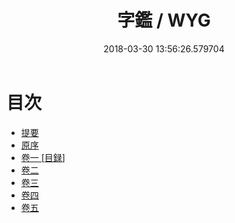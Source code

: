 #+TITLE: 字鑑 / WYG
#+DATE: 2018-03-30 13:56:26.579704
* 目次
 - [[file:KR1j0039_000.txt::000-1b][提要]]
 - [[file:KR1j0039_000.txt::000-3a][原序]]
 - [[file:KR1j0039_001.txt::001-1a][卷一 [目録]]]
 - [[file:KR1j0039_002.txt::002-1a][卷二]]
 - [[file:KR1j0039_003.txt::003-1a][卷三]]
 - [[file:KR1j0039_004.txt::004-1a][卷四]]
 - [[file:KR1j0039_005.txt::005-1a][卷五]]
